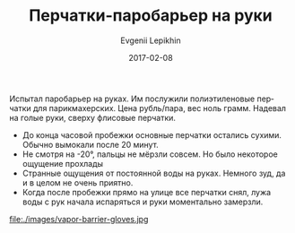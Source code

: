 #+TITLE:       Перчатки-паробарьер на руки
#+AUTHOR:      Evgenii Lepikhin
#+EMAIL:       e.lepikhin@corp.mail.ru
#+DATE:        2017-02-08
#+URI:         /blog/%y/%m/%d/перчатки-паробарьер-на-руки
#+KEYWORDS:    DIY, снаряжение
#+TAGS:        DIY, снаряжение
#+LANGUAGE:    ru
#+OPTIONS:     H:3 num:nil toc:nil \n:nil ::t |:t ^:nil -:nil f:t *:t <:t

Испытал паробарьер на руках. Им послужили полиэтиленовые перчатки для
парикмахерских. Цена рубль/пара, вес ноль грамм. Надевал на голые
руки, сверху флисовые перчатки.

 - До конца часовой пробежки основные перчатки остались сухими. Обычно
   вымокали после 20 минут.
 - Не смотря на -20°, пальцы не мёрзли совсем. Но было некоторое
   ощущение прохлады
 - Странные ощущения от постоянной воды на руках. Немного зуд, да и в
   целом не очень приятно.
 - Когда после пробежки прямо на улице все перчатки снял, лужа воды с
   рук начала испаряться и руки моментально замерзли.

file:./images/vapor-barrier-gloves.jpg
